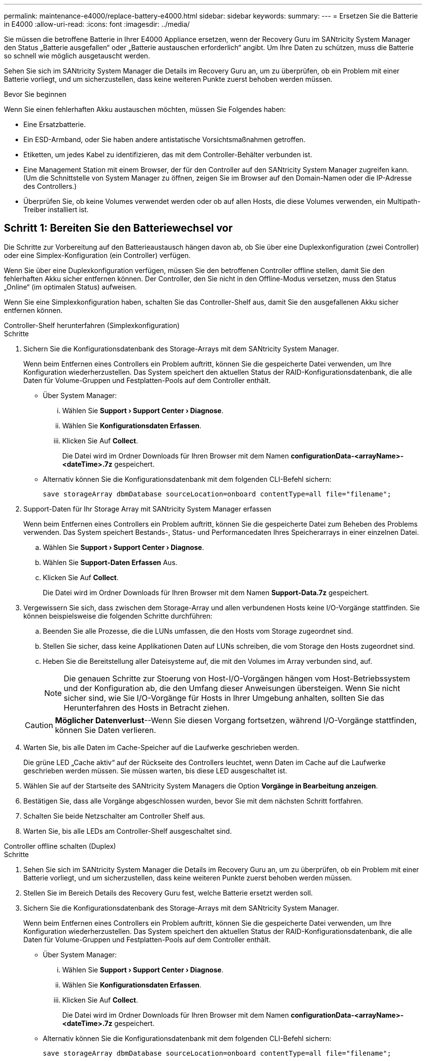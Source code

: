 ---
permalink: maintenance-e4000/replace-battery-e4000.html 
sidebar: sidebar 
keywords:  
summary:  
---
= Ersetzen Sie die Batterie in E4000
:allow-uri-read: 
:icons: font
:imagesdir: ../media/


[role="lead"]
Sie müssen die betroffene Batterie in Ihrer E4000 Appliance ersetzen, wenn der Recovery Guru im SANtricity System Manager den Status „Batterie ausgefallen“ oder „Batterie austauschen erforderlich“ angibt. Um Ihre Daten zu schützen, muss die Batterie so schnell wie möglich ausgetauscht werden.

Sehen Sie sich im SANtricity System Manager die Details im Recovery Guru an, um zu überprüfen, ob ein Problem mit einer Batterie vorliegt, und um sicherzustellen, dass keine weiteren Punkte zuerst behoben werden müssen.

.Bevor Sie beginnen
Wenn Sie einen fehlerhaften Akku austauschen möchten, müssen Sie Folgendes haben:

* Eine Ersatzbatterie.
* Ein ESD-Armband, oder Sie haben andere antistatische Vorsichtsmaßnahmen getroffen.
* Etiketten, um jedes Kabel zu identifizieren, das mit dem Controller-Behälter verbunden ist.
* Eine Management Station mit einem Browser, der für den Controller auf den SANtricity System Manager zugreifen kann. (Um die Schnittstelle von System Manager zu öffnen, zeigen Sie im Browser auf den Domain-Namen oder die IP-Adresse des Controllers.)
* Überprüfen Sie, ob keine Volumes verwendet werden oder ob auf allen Hosts, die diese Volumes verwenden, ein Multipath-Treiber installiert ist.




== Schritt 1: Bereiten Sie den Batteriewechsel vor

Die Schritte zur Vorbereitung auf den Batterieaustausch hängen davon ab, ob Sie über eine Duplexkonfiguration (zwei Controller) oder eine Simplex-Konfiguration (ein Controller) verfügen.

Wenn Sie über eine Duplexkonfiguration verfügen, müssen Sie den betroffenen Controller offline stellen, damit Sie den fehlerhaften Akku sicher entfernen können. Der Controller, den Sie nicht in den Offline-Modus versetzen, muss den Status „Online“ (im optimalen Status) aufweisen.

Wenn Sie eine Simplexkonfiguration haben, schalten Sie das Controller-Shelf aus, damit Sie den ausgefallenen Akku sicher entfernen können.

[role="tabbed-block"]
====
.Controller-Shelf herunterfahren (Simplexkonfiguration)
--
.Schritte
. Sichern Sie die Konfigurationsdatenbank des Storage-Arrays mit dem SANtricity System Manager.
+
Wenn beim Entfernen eines Controllers ein Problem auftritt, können Sie die gespeicherte Datei verwenden, um Ihre Konfiguration wiederherzustellen. Das System speichert den aktuellen Status der RAID-Konfigurationsdatenbank, die alle Daten für Volume-Gruppen und Festplatten-Pools auf dem Controller enthält.

+
** Über System Manager:
+
... Wählen Sie *Support › Support Center › Diagnose*.
... Wählen Sie *Konfigurationsdaten Erfassen*.
... Klicken Sie Auf *Collect*.
+
Die Datei wird im Ordner Downloads für Ihren Browser mit dem Namen *configurationData-<arrayName>-<dateTime>.7z* gespeichert.



** Alternativ können Sie die Konfigurationsdatenbank mit dem folgenden CLI-Befehl sichern:
+
`save storageArray dbmDatabase sourceLocation=onboard contentType=all file="filename";`



. Support-Daten für Ihr Storage Array mit SANtricity System Manager erfassen
+
Wenn beim Entfernen eines Controllers ein Problem auftritt, können Sie die gespeicherte Datei zum Beheben des Problems verwenden. Das System speichert Bestands-, Status- und Performancedaten Ihres Speicherarrays in einer einzelnen Datei.

+
.. Wählen Sie *Support › Support Center › Diagnose*.
.. Wählen Sie *Support-Daten Erfassen* Aus.
.. Klicken Sie Auf *Collect*.
+
Die Datei wird im Ordner Downloads für Ihren Browser mit dem Namen *Support-Data.7z* gespeichert.



. Vergewissern Sie sich, dass zwischen dem Storage-Array und allen verbundenen Hosts keine I/O-Vorgänge stattfinden. Sie können beispielsweise die folgenden Schritte durchführen:
+
.. Beenden Sie alle Prozesse, die die LUNs umfassen, die den Hosts vom Storage zugeordnet sind.
.. Stellen Sie sicher, dass keine Applikationen Daten auf LUNs schreiben, die vom Storage den Hosts zugeordnet sind.
.. Heben Sie die Bereitstellung aller Dateisysteme auf, die mit den Volumes im Array verbunden sind, auf.
+

NOTE: Die genauen Schritte zur Stoerung von Host-I/O-Vorgängen hängen vom Host-Betriebssystem und der Konfiguration ab, die den Umfang dieser Anweisungen übersteigen. Wenn Sie nicht sicher sind, wie Sie I/O-Vorgänge für Hosts in Ihrer Umgebung anhalten, sollten Sie das Herunterfahren des Hosts in Betracht ziehen.

+

CAUTION: *Möglicher Datenverlust*--Wenn Sie diesen Vorgang fortsetzen, während I/O-Vorgänge stattfinden, können Sie Daten verlieren.



. Warten Sie, bis alle Daten im Cache-Speicher auf die Laufwerke geschrieben werden.
+
Die grüne LED „Cache aktiv“ auf der Rückseite des Controllers leuchtet, wenn Daten im Cache auf die Laufwerke geschrieben werden müssen. Sie müssen warten, bis diese LED ausgeschaltet ist.

. Wählen Sie auf der Startseite des SANtricity System Managers die Option *Vorgänge in Bearbeitung anzeigen*.
. Bestätigen Sie, dass alle Vorgänge abgeschlossen wurden, bevor Sie mit dem nächsten Schritt fortfahren.
. Schalten Sie beide Netzschalter am Controller Shelf aus.
. Warten Sie, bis alle LEDs am Controller-Shelf ausgeschaltet sind.


--
.Controller offline schalten (Duplex)
--
.Schritte
. Sehen Sie sich im SANtricity System Manager die Details im Recovery Guru an, um zu überprüfen, ob ein Problem mit einer Batterie vorliegt, und um sicherzustellen, dass keine weiteren Punkte zuerst behoben werden müssen.
. Stellen Sie im Bereich Details des Recovery Guru fest, welche Batterie ersetzt werden soll.
. Sichern Sie die Konfigurationsdatenbank des Storage-Arrays mit dem SANtricity System Manager.
+
Wenn beim Entfernen eines Controllers ein Problem auftritt, können Sie die gespeicherte Datei verwenden, um Ihre Konfiguration wiederherzustellen. Das System speichert den aktuellen Status der RAID-Konfigurationsdatenbank, die alle Daten für Volume-Gruppen und Festplatten-Pools auf dem Controller enthält.

+
** Über System Manager:
+
... Wählen Sie *Support › Support Center › Diagnose*.
... Wählen Sie *Konfigurationsdaten Erfassen*.
... Klicken Sie Auf *Collect*.
+
Die Datei wird im Ordner Downloads für Ihren Browser mit dem Namen *configurationData-<arrayName>-<dateTime>.7z* gespeichert.



** Alternativ können Sie die Konfigurationsdatenbank mit dem folgenden CLI-Befehl sichern:
+
`save storageArray dbmDatabase sourceLocation=onboard contentType=all file="filename";`



. Support-Daten für Ihr Storage Array mit SANtricity System Manager erfassen
. Wenn beim Entfernen eines Controllers ein Problem auftritt, können Sie die gespeicherte Datei zum Beheben des Problems verwenden. Das System speichert Bestands-, Status- und Performancedaten Ihres Speicherarrays in einer einzelnen Datei.
+
.. Wählen Sie *Support › Support Center › Diagnose*.
.. Wählen Sie *Support-Daten Erfassen* Aus.
.. Klicken Sie Auf *Collect*.
+
Die Datei wird im Ordner Downloads Ihres Browsers mit dem Namen Support-Data.7z gespeichert.



. Wenn der Controller nicht bereits offline ist, versetzen Sie ihn jetzt mithilfe von SANtricity System Manager in den Offline-Modus.
+
** Über den SANtricity System Manager:
+
... Wählen Sie *Hardware*.
... Wenn die Grafik die Laufwerke anzeigt, wählen Sie *Controller & Komponenten*, um die Controller anzuzeigen.
... Wählen Sie den Controller aus, den Sie in den Offline-Modus versetzen möchten.
... Wählen Sie im Kontextmenü die Option *Offline platzieren* aus, und bestätigen Sie, dass Sie den Vorgang ausführen möchten.
+

NOTE: Wenn Sie mit dem Controller auf SANtricity System Manager zugreifen, den Sie offline schalten möchten, wird eine Meldung vom SANtricity System Manager nicht verfügbar angezeigt. Wählen Sie *mit einer alternativen Netzwerkverbindung verbinden* aus, um automatisch über den anderen Controller auf SANtricity System Manager zuzugreifen.



** Alternativ können Sie die Controller mit den folgenden CLI-Befehlen offline schalten:
+
*Für Controller A*: `set controller [a] availability=offline`

+
*Für Controller B*: `set controller [b] availability=offline`



. Warten Sie, bis der Status des Controllers von SANtricity System Manager in „Offline“ aktualisiert wird.
. Wählen Sie *erneut prüfen* aus dem Recovery Guru, und bestätigen Sie, dass das Feld *Okay to remove* im Bereich *Details* *Ja* anzeigt. Dies zeigt an, dass es sicher ist, mit dem Ausbau des Controller-Kanisters fortzufahren.


--
====


== Schritt 2: Entfernen Sie den E4000-Controllerbehälter

Sie müssen den Controller-Behälter aus dem Controller-Regal entfernen, damit Sie den Akku entfernen können.

.Bevor Sie beginnen
Stellen Sie sicher, dass Sie Folgendes haben:

* Ein ESD-Armband, oder Sie haben andere antistatische Vorsichtsmaßnahmen getroffen.
* Etiketten, um jedes Kabel zu identifizieren, das mit dem Controller-Behälter verbunden ist.


.Schritte
. Trennen Sie alle Kabel vom Controller-Behälter.
+

CAUTION: Um eine verminderte Leistung zu vermeiden, dürfen die Kabel nicht verdreht, gefaltet, gequetscht oder treten.

. Wenn die Host-Ports am Controller-Behälter SFP+-Transceiver verwenden, lassen Sie sie nicht installiert.
. Vergewissern Sie sich, dass die LED Cache Active auf der Rückseite des Controllers ausgeschaltet ist.
. Drücken Sie die Verriegelung am Nockengriff, bis er sich löst, öffnen Sie den Nockengriff vollständig, um den Controller-Aktivkohlebehälter aus der Mittelplatine zu lösen, und ziehen Sie dann mit zwei Händen den Controller-Aktivkohlebehälter halb aus dem Gehäuse.




== Schritt 3: Setzen Sie die neue Batterie ein

Sie müssen die fehlerhafte Batterie entfernen und austauschen.

.Schritte
. Packen Sie die neue Batterie aus, und legen Sie sie auf eine Ebene, antistatische Oberfläche.
+

NOTE: Zur sicheren Einhaltung der IATA-Vorschriften werden Ersatzbatterien mit einem Ladestatus von 30 Prozent oder weniger (SoC) ausgeliefert. Wenn Sie die Stromversorgung wieder einschalten, beachten Sie, dass das Schreib-Caching erst wieder aufgenommen wird, wenn der Ersatzakku vollständig geladen ist und der erste Lernzyklus abgeschlossen wurde.

. Wenn Sie nicht bereits geerdet sind, sollten Sie sich richtig Erden.
. Entfernen Sie den Controller-Aktivkohlebehälter aus dem Gehäuse.
. Drehen Sie den Controller-Behälter um und legen Sie ihn auf eine Ebene, stabile Oberfläche.
. Öffnen Sie die Abdeckung, indem Sie die blauen Tasten an den Seiten des Controller-Kanisters drücken, um die Abdeckung zu lösen, und drehen Sie dann die Abdeckung nach oben und von dem Controller-Kanister.
+
image::../media/drw_E4000_open_controller_module_cover_IEOPS-870.png[Öffnen Sie die Abdeckung des Controller-Moduls.]

. Die Batterie im Controller-Behälter suchen.
. Entfernen Sie die defekte Batterie aus dem Controller-Behälter:
+
.. Drücken Sie die Akkufreigabelasche an der Seite des Controller-Behälters.
.. Schieben Sie den Akku nach oben, bis er die Halteklammern freigibt, und heben Sie den Akku aus dem Controller-Behälter.
.. Ziehen Sie den Akku aus dem Controller-Behälter.
+
image::../media/drw_E4000_replace_nvbattery_IEOPS-862.png[Entfernen Sie die Batterie.]

+
|===


 a| 
image::../media/legend_icon_01.png[Ein Symbol]
| Akkufreigabelasche 


 a| 
image::../media/legend_icon_02.png[Zwei Symbole]
| Batterieanschluss 
|===


. Entfernen Sie den Ersatzakku aus der Verpackung. Setzen Sie den Ersatzakku ein:
+
.. Stecken Sie den Batterieanschluss wieder in die Buchse am Controller-Aktivkohlebehälter.
+
Stellen Sie sicher, dass der Anschluss in den Akkusockel auf der Hauptplatine einrastet.

.. Richten Sie die Batterie an den Haltehalterungen an der Blechseitenwand aus.
.. Schieben Sie die Akkufreigabevorrichtung nach unten, bis die Akkuverriegelung einrastet und in die Öffnung an der Seitenwand einrastet.


. Setzen Sie die Abdeckung des Controller-Aktivkohlebehälters wieder ein, und verriegeln Sie sie.




== Schritt 4: Montieren Sie den Controller-Behälter wieder

Nachdem Sie Komponenten im Controller-Aktivkohlebehälter ausgetauscht haben, setzen Sie ihn wieder in das Gehäuse ein.

.Schritte
. Wenn Sie nicht bereits geerdet sind, sollten Sie sich richtig Erden.
. Wenn Sie dies noch nicht getan haben, bringen Sie die Abdeckung des Controller-Kanisters wieder an.
. Drehen Sie den Controller-Behälter um und richten Sie das Ende an der Öffnung im Gehäuse aus.
. Richten Sie das Ende des Controller-Aktivkohlebehälters an der Öffnung im Gehäuse aus, und drücken Sie den Controller-Aktivkohlebehälter vorsichtig halb in das System.
+

NOTE: Setzen Sie den Controller-Aktivkohlebehälter erst dann vollständig in das Gehäuse ein, wenn Sie dazu aufgefordert werden.

. Das System nach Bedarf neu einsetzen.
. Wenn Sie die Medienkonverter (QSFPs oder SFPs) entfernt haben, sollten Sie diese erneut installieren, wenn Sie Glasfaserkabel verwenden.
. Schließen Sie den Wiedereinbau des Reglerbehälters ab:
+
.. Den Nockengriff in geöffneter Position halten, den Controller-Behälter fest einschieben, bis er vollständig in die Mittelplatine einrastet, und dann den Nockengriff in die verriegelte Position schließen.
+

NOTE: Setzen Sie den Controller-Aktivkohlebehälter nicht zu stark in das Gehäuse ein, um eine Beschädigung der Anschlüsse zu vermeiden.

+
Der Controller beginnt zu booten, sobald er im Gehäuse sitzt.

.. Wenn Sie dies noch nicht getan haben, installieren Sie das Kabelverwaltungsgerät neu.
.. Verbinden Sie die Kabel mit dem Haken- und Schlaufenband mit dem Kabelmanagement-Gerät.






== Schritt 5: Kompletter Batteriewechsel

Die Schritte zum vollständigen Batterieaustausch hängen davon ab, ob Sie eine Duplex- (zwei Controller) oder Simplex- (ein Controller)-Konfiguration haben.

[role="tabbed-block"]
====
.Controller einschalten (Simplexkonfiguration)
--
.Schritte
. Schalten Sie die beiden Netzschalter an der Rückseite des Controller-Shelf ein.
+
** Schalten Sie die Netzschalter während des Einschaltvorgangs nicht aus, was in der Regel 90 Sekunden oder weniger dauert.
** Die Lüfter in jedem Regal sind beim ersten Start sehr laut. Das laute Geräusch beim Anfahren ist normal.


. Wenn der Controller wieder online ist, überprüfen Sie die Warn-LEDs des Controller-Shelfs.
+
Wenn der Status nicht optimal ist oder eine der Warn-LEDs leuchtet, vergewissern Sie sich, dass alle Kabel richtig eingesetzt sind, und überprüfen Sie, ob die Batterie und der Controller-Behälter richtig installiert sind. Gegebenenfalls den Controller-Behälter und die Batterie ausbauen und wieder einbauen.

+

NOTE: Wenden Sie sich an den technischen Support, wenn das Problem nicht gelöst werden kann. Falls nötig, erfassen Sie mit SANtricity System Manager Support-Daten für Ihr Storage Array.

. Support-Daten für Ihr Storage Array mit SANtricity System Manager erfassen
+
.. Wählen Sie *Support › Support Center › Diagnose*.
.. Wählen Sie Support-Daten Erfassen.
.. Klicken Sie Auf Erfassen.
+
Die Datei wird im Ordner Downloads für Ihren Browser mit dem Namen *Support-Data.7z* gespeichert.





--
.Controller online schalten (Duplex)
--
.Schritte
. Stellen Sie den Controller mit SANtricity System Manager online.
+
** Über den SANtricity System Manager:
+
... Wählen Sie *Hardware*.
... Wenn die Grafik die Laufwerke anzeigt, wählen Sie *Controller & Komponenten*.
... Wählen Sie den Controller aus, den Sie online platzieren möchten.
... Wählen Sie im Kontextmenü * Online platzieren* aus, und bestätigen Sie, dass Sie den Vorgang ausführen möchten.
+
Das System stellt den Controller online.



** Alternativ können Sie den Controller mithilfe der folgenden CLI-Befehle wieder online schalten:
+
*Für Controller A*: `set controller [a] availability=online`;

+
*Für Controller B*: `set controller [b] availability=online`;



. Wenn der Controller wieder online ist, überprüfen Sie die Warn-LEDs des Controller-Shelfs.
+
Wenn der Status nicht optimal ist oder eine der Warn-LEDs leuchtet, vergewissern Sie sich, dass alle Kabel richtig eingesetzt sind, und überprüfen Sie, ob die Batterie und der Controller-Behälter richtig installiert sind. Gegebenenfalls den Controller-Behälter und die Batterie ausbauen und wieder einbauen.

+

NOTE: Wenden Sie sich an den technischen Support, wenn das Problem nicht gelöst werden kann. Falls nötig, erfassen Sie mit SANtricity System Manager Support-Daten für Ihr Storage Array.

. Überprüfen Sie, ob alle Volumes an den bevorzugten Eigentümer zurückgegeben wurden.
+
.. Wählen Sie *Storage › Volumes*. Überprüfen Sie auf der Seite * All Volumes*, ob die Volumes an die bevorzugten Eigentümer verteilt werden. Wählen Sie *Mehr › Eigentümerschaft ändern*, um die Eigentümer des Volumes anzuzeigen.
.. Wenn alle Volumes im Besitz des bevorzugten Eigentümers sind, fahren Sie mit Schritt 5 fort.
.. Wenn keines der Volumes zurückgegeben wird, müssen Sie die Volumes manuell zurückgeben. Gehen Sie zu *Mehr › Volumes neu verteilen*.
.. Wenn nach der automatischen Verteilung oder manuellen Verteilung nur einige der Volumes an ihre bevorzugten Besitzer zurückgegeben werden, müssen Sie den Recovery Guru auf Probleme bei der Host-Konnektivität prüfen.
.. Wenn kein Recovery Guru vorhanden ist oder wenn die Volumes nach der Durchführung der Recovery Guru-Schritte immer noch nicht an ihre bevorzugten Besitzer zurückgegeben werden, wenden Sie sich an den Support.


. Support-Daten für Ihr Storage Array mit SANtricity System Manager erfassen
+
.. Wählen Sie *Support › Support Center › Diagnose*.
.. Wählen Sie *Support-Daten Erfassen* Aus.
.. Klicken Sie Auf *Collect*.
+
Die Datei wird im Ordner Downloads für Ihren Browser mit dem Namen *Support-Data.7z* gespeichert.





--
====
.Was kommt als Nächstes?
Der Austausch des Akkus ist abgeschlossen. Sie können den normalen Betrieb fortsetzen.
